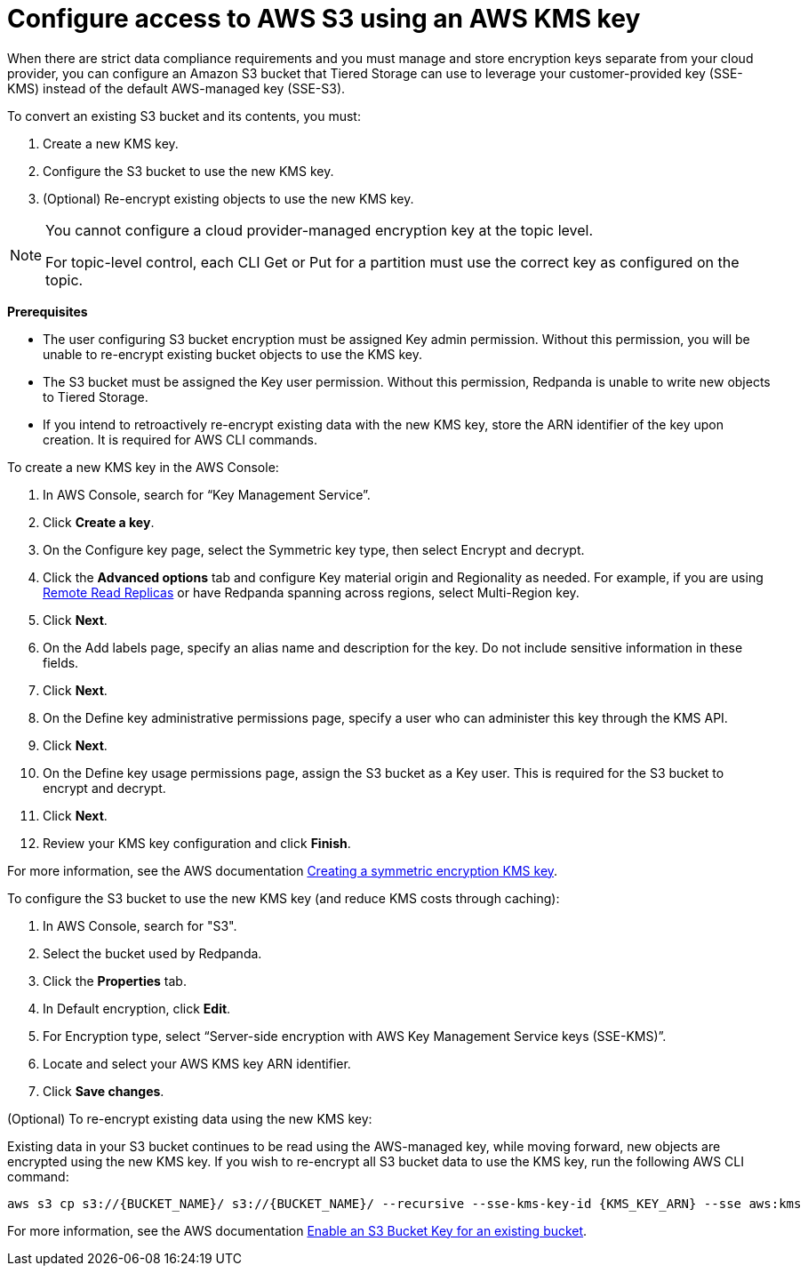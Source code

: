 [discrete]
= Configure access to AWS S3 using an AWS KMS key

When there are strict data compliance requirements and you must manage and store encryption keys separate from your cloud provider, you can configure an Amazon S3 bucket that Tiered Storage can use to leverage your customer-provided key (SSE-KMS) instead of the default AWS-managed key (SSE-S3).

To convert an existing S3 bucket and its contents, you must:

. Create a new KMS key.
. Configure the S3 bucket to use the new KMS key.
. (Optional) Re-encrypt existing objects to use the new KMS key.

[NOTE]
====
ifdef::env-cloud[]
You cannot configure a cloud-provider managed encryption key at the topic level or in Redpanda Cloud Dedicated clusters.
endif::[]
ifndef::env-cloud[]
You cannot configure a cloud provider-managed encryption key at the topic level.
endif::[]

For topic-level control, each CLI Get or Put for a partition must use the correct key as configured on the topic.
====

*Prerequisites*

- The user configuring S3 bucket encryption must be assigned Key admin permission. Without this permission, you will be unable to re-encrypt existing bucket objects to use the KMS key.
- The S3 bucket must be assigned the Key user permission. Without this permission, Redpanda is unable to write new objects to Tiered Storage.
- If you intend to retroactively re-encrypt existing data with the new KMS key, store the ARN identifier of the key upon creation. It is required for AWS CLI commands.

To create a new KMS key in the AWS Console:

. In AWS Console, search for “Key Management Service”.
. Click **Create a key**.
. On the Configure key page, select the Symmetric key type, then select Encrypt and decrypt.
. Click the **Advanced options** tab and configure Key material origin and Regionality as needed. For example, if you are using xref:manage:remote-read-replicas.adoc[Remote Read Replicas] or have Redpanda spanning across regions, select Multi-Region key.
. Click **Next**.
. On the Add labels page, specify an alias name and description for the key. Do not include sensitive information in these fields.
. Click **Next**.
. On the Define key administrative permissions page, specify a user who can administer this key through the KMS API.
. Click **Next**.
. On the Define key usage permissions page, assign the S3 bucket as a Key user. This is required for the S3 bucket to encrypt and decrypt.
. Click **Next**.
. Review your KMS key configuration and click **Finish**.

For more information, see the AWS documentation https://docs.aws.amazon.com/kms/latest/developerguide/create-symmetric-cmk.html[Creating a symmetric encryption KMS key^].

To configure the S3 bucket to use the new KMS key (and reduce KMS costs through caching):

. In AWS Console, search for "S3".
. Select the bucket used by Redpanda.
. Click the **Properties** tab.
. In Default encryption, click **Edit**.
. For Encryption type, select “Server-side encryption with AWS Key Management Service keys (SSE-KMS)”.
. Locate and select your AWS KMS key ARN identifier.
. Click **Save changes**.

(Optional) To re-encrypt existing data using the new KMS key:

Existing data in your S3 bucket continues to be read using the AWS-managed key, while moving forward, new objects are encrypted using the new KMS key. If you wish to re-encrypt all S3 bucket data to use the KMS key, run the following AWS CLI command:

[,bash]
----
aws s3 cp s3://{BUCKET_NAME}/ s3://{BUCKET_NAME}/ --recursive --sse-kms-key-id {KMS_KEY_ARN} --sse aws:kms
----

For more information, see the AWS documentation https://docs.aws.amazon.com/AmazonS3/latest/userguide/configuring-bucket-key.html[Enable an S3 Bucket Key for an existing bucket^].